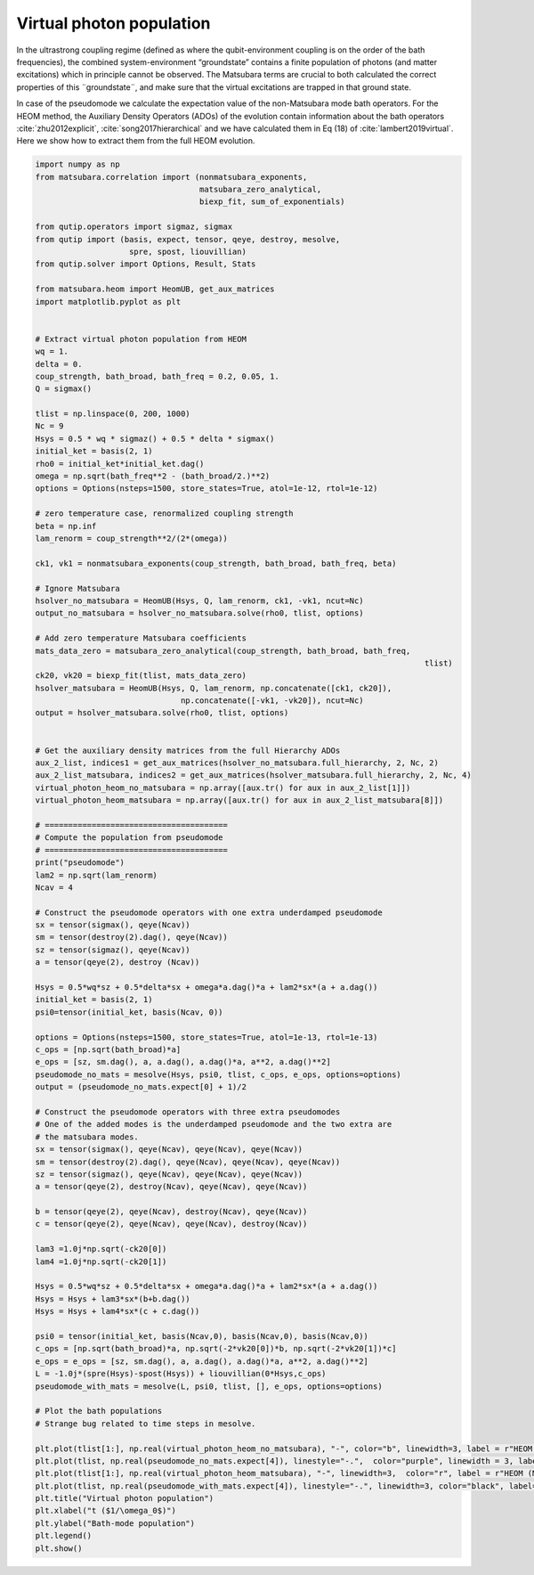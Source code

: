 #########################
Virtual photon population
#########################


In the ultrastrong coupling regime (defined as where the qubit-environment coupling is on the order of the bath frequencies), the combined system-environment “groundstate”  contains a finite population of photons (and matter excitations) which in principle cannot be observed.  The Matsubara terms are crucial to both calculated the correct properties of this ¨groundstate¨, and make sure that the virtual excitations are trapped in that ground state.

In case of the pseudomode we calculate the expectation value of the non-Matsubara mode bath operators.  For the HEOM method, the Auxiliary Density Operators (ADOs) of the evolution contain  information about the bath operators :cite:`zhu2012explicit`, :cite:`song2017hierarchical` and we have calculated them in Eq (18) of :cite:`lambert2019virtual`. Here we show how to extract them from the full HEOM evolution.

.. code-block:: python

	import numpy as np
	from matsubara.correlation import (nonmatsubara_exponents,
	                                   matsubara_zero_analytical,
	                                   biexp_fit, sum_of_exponentials)

	from qutip.operators import sigmaz, sigmax
	from qutip import (basis, expect, tensor, qeye, destroy, mesolve, 
	                    spre, spost, liouvillian)
	from qutip.solver import Options, Result, Stats

	from matsubara.heom import HeomUB, get_aux_matrices
	import matplotlib.pyplot as plt


	# Extract virtual photon population from HEOM
	wq = 1.
	delta = 0.
	coup_strength, bath_broad, bath_freq = 0.2, 0.05, 1.
	Q = sigmax()

	tlist = np.linspace(0, 200, 1000)
	Nc = 9
	Hsys = 0.5 * wq * sigmaz() + 0.5 * delta * sigmax()
	initial_ket = basis(2, 1)
	rho0 = initial_ket*initial_ket.dag()
	omega = np.sqrt(bath_freq**2 - (bath_broad/2.)**2)
	options = Options(nsteps=1500, store_states=True, atol=1e-12, rtol=1e-12)

	# zero temperature case, renormalized coupling strength
	beta = np.inf
	lam_renorm = coup_strength**2/(2*(omega))

	ck1, vk1 = nonmatsubara_exponents(coup_strength, bath_broad, bath_freq, beta)

	# Ignore Matsubara
	hsolver_no_matsubara = HeomUB(Hsys, Q, lam_renorm, ck1, -vk1, ncut=Nc)
	output_no_matsubara = hsolver_no_matsubara.solve(rho0, tlist, options)

	# Add zero temperature Matsubara coefficients
	mats_data_zero = matsubara_zero_analytical(coup_strength, bath_broad, bath_freq,
											   tlist)
	ck20, vk20 = biexp_fit(tlist, mats_data_zero)
	hsolver_matsubara = HeomUB(Hsys, Q, lam_renorm, np.concatenate([ck1, ck20]),
		                       np.concatenate([-vk1, -vk20]), ncut=Nc)
	output = hsolver_matsubara.solve(rho0, tlist, options)


	# Get the auxiliary density matrices from the full Hierarchy ADOs
	aux_2_list, indices1 = get_aux_matrices(hsolver_no_matsubara.full_hierarchy, 2, Nc, 2)
	aux_2_list_matsubara, indices2 = get_aux_matrices(hsolver_matsubara.full_hierarchy, 2, Nc, 4)
	virtual_photon_heom_no_matsubara = np.array([aux.tr() for aux in aux_2_list[1]])
	virtual_photon_heom_matsubara = np.array([aux.tr() for aux in aux_2_list_matsubara[8]])

	# =======================================
	# Compute the population from pseudomode
	# =======================================
	print("pseudomode")
	lam2 = np.sqrt(lam_renorm)
	Ncav = 4

	# Construct the pseudomode operators with one extra underdamped pseudomode
	sx = tensor(sigmax(), qeye(Ncav))
	sm = tensor(destroy(2).dag(), qeye(Ncav))
	sz = tensor(sigmaz(), qeye(Ncav))
	a = tensor(qeye(2), destroy (Ncav))

	Hsys = 0.5*wq*sz + 0.5*delta*sx + omega*a.dag()*a + lam2*sx*(a + a.dag())
	initial_ket = basis(2, 1)
	psi0=tensor(initial_ket, basis(Ncav, 0))

	options = Options(nsteps=1500, store_states=True, atol=1e-13, rtol=1e-13)
	c_ops = [np.sqrt(bath_broad)*a]
	e_ops = [sz, sm.dag(), a, a.dag(), a.dag()*a, a**2, a.dag()**2]
	pseudomode_no_mats = mesolve(Hsys, psi0, tlist, c_ops, e_ops, options=options)
	output = (pseudomode_no_mats.expect[0] + 1)/2

	# Construct the pseudomode operators with three extra pseudomodes
	# One of the added modes is the underdamped pseudomode and the two extra are
	# the matsubara modes.
	sx = tensor(sigmax(), qeye(Ncav), qeye(Ncav), qeye(Ncav))
	sm = tensor(destroy(2).dag(), qeye(Ncav), qeye(Ncav), qeye(Ncav))
	sz = tensor(sigmaz(), qeye(Ncav), qeye(Ncav), qeye(Ncav))
	a = tensor(qeye(2), destroy(Ncav), qeye(Ncav), qeye(Ncav))

	b = tensor(qeye(2), qeye(Ncav), destroy(Ncav), qeye(Ncav))
	c = tensor(qeye(2), qeye(Ncav), qeye(Ncav), destroy(Ncav))

	lam3 =1.0j*np.sqrt(-ck20[0])
	lam4 =1.0j*np.sqrt(-ck20[1])

	Hsys = 0.5*wq*sz + 0.5*delta*sx + omega*a.dag()*a + lam2*sx*(a + a.dag())
	Hsys = Hsys + lam3*sx*(b+b.dag())
	Hsys = Hsys + lam4*sx*(c + c.dag())

	psi0 = tensor(initial_ket, basis(Ncav,0), basis(Ncav,0), basis(Ncav,0))
	c_ops = [np.sqrt(bath_broad)*a, np.sqrt(-2*vk20[0])*b, np.sqrt(-2*vk20[1])*c]
	e_ops = e_ops = [sz, sm.dag(), a, a.dag(), a.dag()*a, a**2, a.dag()**2]
	L = -1.0j*(spre(Hsys)-spost(Hsys)) + liouvillian(0*Hsys,c_ops)
	pseudomode_with_mats = mesolve(L, psi0, tlist, [], e_ops, options=options)

	# Plot the bath populations
	# Strange bug related to time steps in mesolve. 

	plt.plot(tlist[1:], np.real(virtual_photon_heom_no_matsubara), "-", color="b", linewidth=3, label = r"HEOM (no Matsubara)")
	plt.plot(tlist, np.real(pseudomode_no_mats.expect[4]), linestyle="-.",  color="purple", linewidth = 3, label = r"Psuedomode (no Matsubara)")
	plt.plot(tlist[1:], np.real(virtual_photon_heom_matsubara), "-", linewidth=3,  color="r", label = r"HEOM (Matsubara)")
	plt.plot(tlist, np.real(pseudomode_with_mats.expect[4]), linestyle="-.", linewidth=3, color="black", label="Psuedomodes (Matsubara)")
	plt.title("Virtual photon population")
	plt.xlabel("t ($1/\omega_0$)")
	plt.ylabel("Bath-mode population")
	plt.legend()
	plt.show()


.. image:: examples/plots/virtual_photon.png

